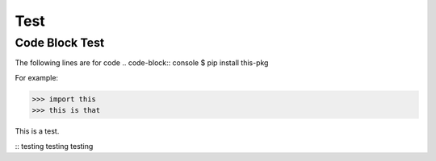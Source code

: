 Test
====

Code Block Test
---------------

The following lines are for code
.. code-block:: console
$ pip install this-pkg

For example:

>>> import this
>>> this is that

This is a test.

::
testing testing testing

